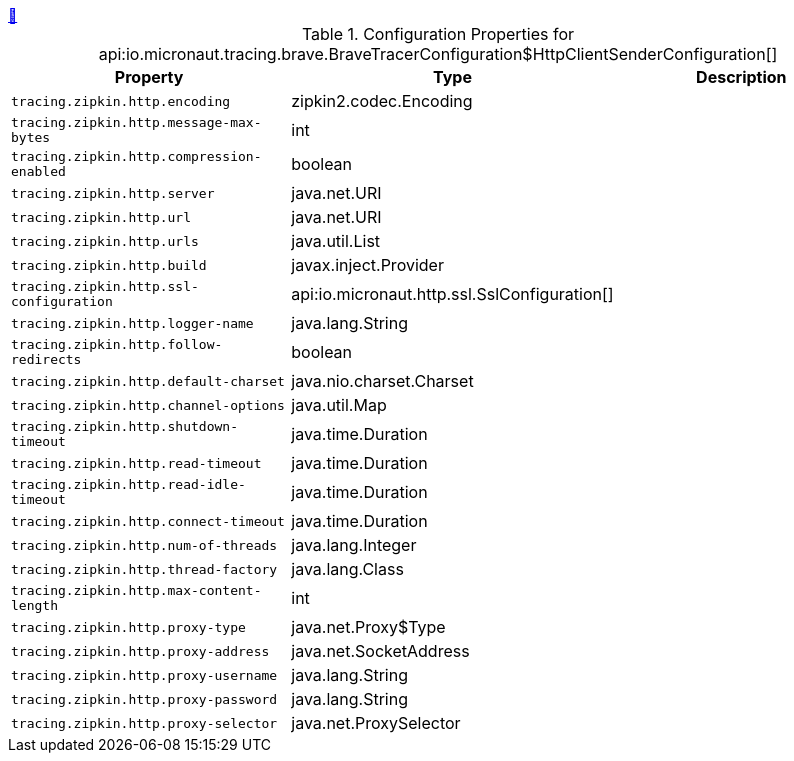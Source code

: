 ++++
<a id="io.micronaut.tracing.brave.BraveTracerConfiguration$HttpClientSenderConfiguration" href="#io.micronaut.tracing.brave.BraveTracerConfiguration$HttpClientSenderConfiguration">&#128279;</a>
++++
.Configuration Properties for api:io.micronaut.tracing.brave.BraveTracerConfiguration$HttpClientSenderConfiguration[]
|===
|Property |Type |Description

| `+tracing.zipkin.http.encoding+`
|zipkin2.codec.Encoding
|


| `+tracing.zipkin.http.message-max-bytes+`
|int
|


| `+tracing.zipkin.http.compression-enabled+`
|boolean
|


| `+tracing.zipkin.http.server+`
|java.net.URI
|


| `+tracing.zipkin.http.url+`
|java.net.URI
|


| `+tracing.zipkin.http.urls+`
|java.util.List
|


| `+tracing.zipkin.http.build+`
|javax.inject.Provider
|


| `+tracing.zipkin.http.ssl-configuration+`
|api:io.micronaut.http.ssl.SslConfiguration[]
|


| `+tracing.zipkin.http.logger-name+`
|java.lang.String
|


| `+tracing.zipkin.http.follow-redirects+`
|boolean
|


| `+tracing.zipkin.http.default-charset+`
|java.nio.charset.Charset
|


| `+tracing.zipkin.http.channel-options+`
|java.util.Map
|


| `+tracing.zipkin.http.shutdown-timeout+`
|java.time.Duration
|


| `+tracing.zipkin.http.read-timeout+`
|java.time.Duration
|


| `+tracing.zipkin.http.read-idle-timeout+`
|java.time.Duration
|


| `+tracing.zipkin.http.connect-timeout+`
|java.time.Duration
|


| `+tracing.zipkin.http.num-of-threads+`
|java.lang.Integer
|


| `+tracing.zipkin.http.thread-factory+`
|java.lang.Class
|


| `+tracing.zipkin.http.max-content-length+`
|int
|


| `+tracing.zipkin.http.proxy-type+`
|java.net.Proxy$Type
|


| `+tracing.zipkin.http.proxy-address+`
|java.net.SocketAddress
|


| `+tracing.zipkin.http.proxy-username+`
|java.lang.String
|


| `+tracing.zipkin.http.proxy-password+`
|java.lang.String
|


| `+tracing.zipkin.http.proxy-selector+`
|java.net.ProxySelector
|


|===